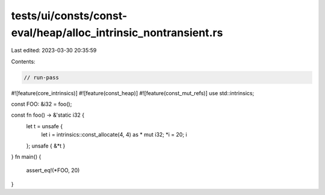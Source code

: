 tests/ui/consts/const-eval/heap/alloc_intrinsic_nontransient.rs
===============================================================

Last edited: 2023-03-30 20:35:59

Contents:

.. code-block:: rs

    // run-pass
#![feature(core_intrinsics)]
#![feature(const_heap)]
#![feature(const_mut_refs)]
use std::intrinsics;

const FOO: &i32 = foo();

const fn foo() -> &'static i32 {
    let t = unsafe {
        let i = intrinsics::const_allocate(4, 4) as * mut i32;
        *i = 20;
        i
    };
    unsafe { &*t }
}
fn main() {
    assert_eq!(*FOO, 20)
}


